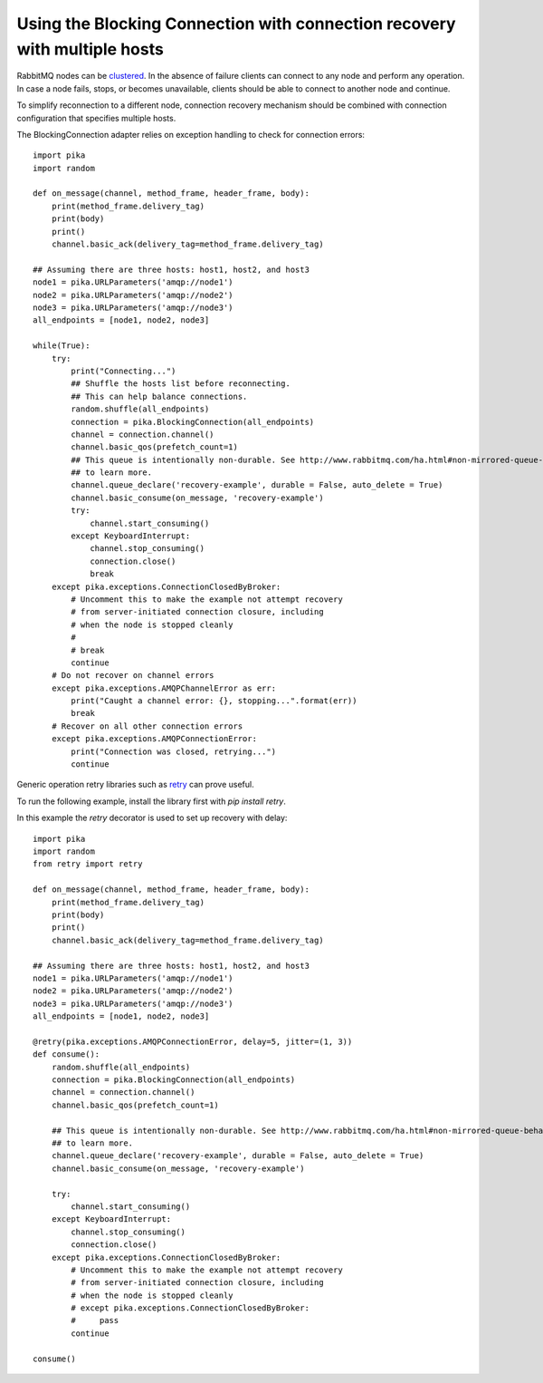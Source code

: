 Using the Blocking Connection with connection recovery with multiple hosts
==========================================================================

.. _example_blocking_basic_consume_recover_multiple_hosts:

RabbitMQ nodes can be `clustered <http://www.rabbitmq.com/clustering.html>`_.
In the absence of failure clients can connect to any node and perform any operation.
In case a node fails, stops, or becomes unavailable, clients should be able to
connect to another node and continue.

To simplify reconnection to a different node, connection recovery mechanism
should be combined with connection configuration that specifies multiple hosts.

The BlockingConnection adapter relies on exception handling to check for
connection errors::

    import pika
    import random

    def on_message(channel, method_frame, header_frame, body):
        print(method_frame.delivery_tag)
        print(body)
        print()
        channel.basic_ack(delivery_tag=method_frame.delivery_tag)

    ## Assuming there are three hosts: host1, host2, and host3
    node1 = pika.URLParameters('amqp://node1')
    node2 = pika.URLParameters('amqp://node2')
    node3 = pika.URLParameters('amqp://node3')
    all_endpoints = [node1, node2, node3]

    while(True):
        try:
            print("Connecting...")
            ## Shuffle the hosts list before reconnecting.
            ## This can help balance connections.
            random.shuffle(all_endpoints)
            connection = pika.BlockingConnection(all_endpoints)
            channel = connection.channel()
            channel.basic_qos(prefetch_count=1)
            ## This queue is intentionally non-durable. See http://www.rabbitmq.com/ha.html#non-mirrored-queue-behavior-on-node-failure
            ## to learn more.
            channel.queue_declare('recovery-example', durable = False, auto_delete = True)
            channel.basic_consume(on_message, 'recovery-example')
            try:
                channel.start_consuming()
            except KeyboardInterrupt:
                channel.stop_consuming()
                connection.close()
                break
        except pika.exceptions.ConnectionClosedByBroker:
            # Uncomment this to make the example not attempt recovery
            # from server-initiated connection closure, including
            # when the node is stopped cleanly
            #
            # break
            continue
        # Do not recover on channel errors
        except pika.exceptions.AMQPChannelError as err:
            print("Caught a channel error: {}, stopping...".format(err))
            break
        # Recover on all other connection errors
        except pika.exceptions.AMQPConnectionError:
            print("Connection was closed, retrying...")
            continue

Generic operation retry libraries such as `retry <https://github.com/invl/retry>`_
can prove useful.

To run the following example, install the library first with `pip install retry`.

In this example the `retry` decorator is used to set up recovery with delay::

    import pika
    import random
    from retry import retry

    def on_message(channel, method_frame, header_frame, body):
        print(method_frame.delivery_tag)
        print(body)
        print()
        channel.basic_ack(delivery_tag=method_frame.delivery_tag)

    ## Assuming there are three hosts: host1, host2, and host3
    node1 = pika.URLParameters('amqp://node1')
    node2 = pika.URLParameters('amqp://node2')
    node3 = pika.URLParameters('amqp://node3')
    all_endpoints = [node1, node2, node3]

    @retry(pika.exceptions.AMQPConnectionError, delay=5, jitter=(1, 3))
    def consume():
        random.shuffle(all_endpoints)
        connection = pika.BlockingConnection(all_endpoints)
        channel = connection.channel()
        channel.basic_qos(prefetch_count=1)

        ## This queue is intentionally non-durable. See http://www.rabbitmq.com/ha.html#non-mirrored-queue-behavior-on-node-failure
        ## to learn more.
        channel.queue_declare('recovery-example', durable = False, auto_delete = True)
        channel.basic_consume(on_message, 'recovery-example')

        try:
            channel.start_consuming()
        except KeyboardInterrupt:
            channel.stop_consuming()
            connection.close()
        except pika.exceptions.ConnectionClosedByBroker:
            # Uncomment this to make the example not attempt recovery
            # from server-initiated connection closure, including
            # when the node is stopped cleanly
            # except pika.exceptions.ConnectionClosedByBroker:
            #     pass
            continue

    consume()
